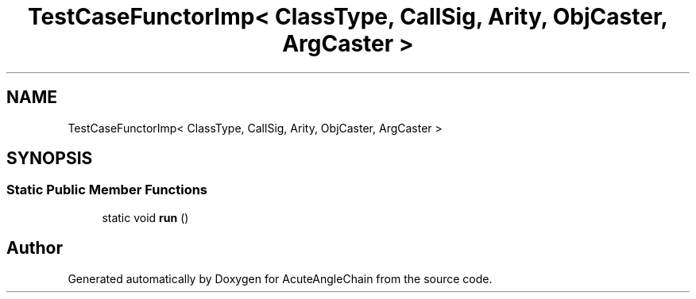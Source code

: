 .TH "TestCaseFunctorImp< ClassType, CallSig, Arity, ObjCaster, ArgCaster >" 3 "Sun Jun 3 2018" "AcuteAngleChain" \" -*- nroff -*-
.ad l
.nh
.SH NAME
TestCaseFunctorImp< ClassType, CallSig, Arity, ObjCaster, ArgCaster >
.SH SYNOPSIS
.br
.PP
.SS "Static Public Member Functions"

.in +1c
.ti -1c
.RI "static void \fBrun\fP ()"
.br
.in -1c

.SH "Author"
.PP 
Generated automatically by Doxygen for AcuteAngleChain from the source code\&.
